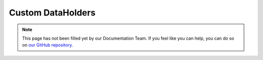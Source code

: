 ==================
Custom DataHolders
==================

.. note::

    This page has not been filled yet by our Documentation Team. If you feel like you can help, you can do so on `our
    GitHub repository <https://github.com/SpongePowered/SpongeDocs>`_.
